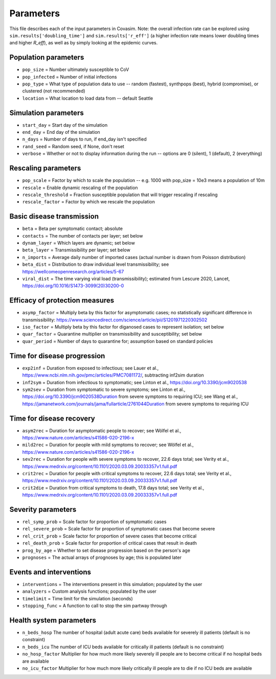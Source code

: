 ==========
Parameters
==========

This file describes each of the input parameters in Covasim. Note: the overall infection rate can be explored using ``sim.results['doubling_time']`` and ``sim.results['r_eff']`` (a higher infection rate means lower doubling times and higher *R\_eff*), as well as by simply looking at the epidemic curves.

Population parameters
---------------------
* ``pop_size``     = Number ultimately susceptible to CoV
* ``pop_infected`` = Number of initial infections
* ``pop_type``     = What type of population data to use -- random (fastest), synthpops (best), hybrid (compromise), or clustered (not recommended)
* ``location``     = What location to load data from -- default Seattle

Simulation parameters
---------------------
* ``start_day``  = Start day of the simulation
* ``end_day``    = End day of the simulation
* ``n_days``     = Number of days to run, if end_day isn't specified
* ``rand_seed``  = Random seed, if None, don't reset
* ``verbose``    = Whether or not to display information during the run -- options are 0 (silent), 1 (default), 2 (everything)

Rescaling parameters
--------------------
* ``pop_scale``         = Factor by which to scale the population -- e.g. 1000 with pop_size = 10e3 means a population of 10m
* ``rescale``           = Enable dynamic rescaling of the population
* ``rescale_threshold`` = Fraction susceptible population that will trigger rescaling if rescaling
* ``rescale_factor``    = Factor by which we rescale the population

Basic disease transmission
--------------------------
* ``beta``        = Beta per symptomatic contact; absolute
* ``contacts``    = The number of contacts per layer; set below
* ``dynam_layer`` = Which layers are dynamic; set below
* ``beta_layer``  = Transmissibility per layer; set below
* ``n_imports``   = Average daily number of imported cases (actual number is drawn from Poisson distribution)
* ``beta_dist``   = Distribution to draw individual level transmissibility; see https://wellcomeopenresearch.org/articles/5-67
* ``viral_dist``  = The time varying viral load (transmissibility); estimated from Lescure 2020, Lancet, https://doi.org/10.1016/S1473-3099(20)30200-0

Efficacy of protection measures
-------------------------------
* ``asymp_factor`` = Multiply beta by this factor for asymptomatic cases; no statistically significant difference in transmissibility: https://www.sciencedirect.com/science/article/pii/S1201971220302502
* ``iso_factor``  = Multiply beta by this factor for diganosed cases to represent isolation; set below
* ``quar_factor``  = Quarantine multiplier on transmissibility and susceptibility; set below
* ``quar_period``  = Number of days to quarantine for; assumption based on standard policies

Time for disease progression
----------------------------
* ``exp2inf``  = Duration from exposed to infectious; see Lauer et al., https://www.ncbi.nlm.nih.gov/pmc/articles/PMC7081172/, subtracting inf2sim duration
* ``inf2sym``  = Duration from infectious to symptomatic; see Linton et al., https://doi.org/10.3390/jcm9020538
* ``sym2sev``  = Duration from symptomatic to severe symptoms; see Linton et al., https://doi.org/10.3390/jcm9020538Duration from severe symptoms to requiring ICU; see Wang et al., https://jamanetwork.com/journals/jama/fullarticle/2761044Duration from severe symptoms to requiring ICU

Time for disease recovery
-------------------------
* ``asym2rec`` = Duration for asymptomatic people to recover; see Wölfel et al., https://www.nature.com/articles/s41586-020-2196-x
* ``mild2rec`` = Duration for people with mild symptoms to recover; see Wölfel et al., https://www.nature.com/articles/s41586-020-2196-x
* ``sev2rec``  = Duration for people with severe symptoms to recover, 22.6 days total; see Verity et al., https://www.medrxiv.org/content/10.1101/2020.03.09.20033357v1.full.pdf
* ``crit2rec`` = Duration for people with critical symptoms to recover, 22.6 days total; see Verity et al., https://www.medrxiv.org/content/10.1101/2020.03.09.20033357v1.full.pdf
* ``crit2die`` = Duration from critical symptoms to death, 17.8 days total; see Verity et al., https://www.medrxiv.org/content/10.1101/2020.03.09.20033357v1.full.pdf

Severity parameters
-------------------
* ``rel_symp_prob``   = Scale factor for proportion of symptomatic cases
* ``rel_severe_prob`` = Scale factor for proportion of symptomatic cases that become severe
* ``rel_crit_prob``   = Scale factor for proportion of severe cases that become critical
* ``rel_death_prob``  = Scale factor for proportion of critical cases that result in death
* ``prog_by_age``     = Whether to set disease progression based on the person's age
* ``prognoses``       = The actual arrays of prognoses by age; this is populated later

Events and interventions
------------------------
* ``interventions`` = The interventions present in this simulation; populated by the user
* ``analyzers``     = Custom analysis functions; populated by the user
* ``timelimit``     = Time limit for the simulation (seconds)
* ``stopping_func`` = A function to call to stop the sim partway through

Health system parameters
--------------------------
* ``n_beds_hosp``    The number of hospital (adult acute care) beds available for severely ill patients (default is no constraint)
* ``n_beds_icu``     The number of ICU beds available for critically ill patients (default is no constraint)
* ``no_hosp_factor`` Multiplier for how much more likely severely ill people are to become critical if no hospital beds are available
* ``no_icu_factor``  Multiplier for how much more likely critically ill people are to die if no ICU beds are available
